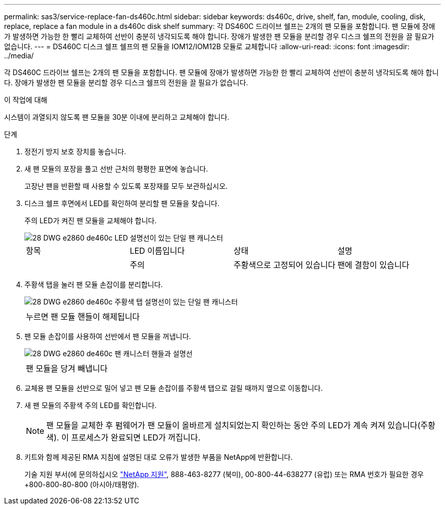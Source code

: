 ---
permalink: sas3/service-replace-fan-ds460c.html 
sidebar: sidebar 
keywords: ds460c, drive, shelf, fan, module, cooling, disk, replace, replace a fan module in a ds460c disk shelf 
summary: 각 DS460C 드라이브 쉘프는 2개의 팬 모듈을 포함합니다. 팬 모듈에 장애가 발생하면 가능한 한 빨리 교체하여 선반이 충분히 냉각되도록 해야 합니다. 장애가 발생한 팬 모듈을 분리할 경우 디스크 쉘프의 전원을 끌 필요가 없습니다. 
---
= DS460C 디스크 쉘프 쉘프의 팬 모듈을 IOM12/IOM12B 모듈로 교체합니다
:allow-uri-read: 
:icons: font
:imagesdir: ../media/


[role="lead"]
각 DS460C 드라이브 쉘프는 2개의 팬 모듈을 포함합니다. 팬 모듈에 장애가 발생하면 가능한 한 빨리 교체하여 선반이 충분히 냉각되도록 해야 합니다. 장애가 발생한 팬 모듈을 분리할 경우 디스크 쉘프의 전원을 끌 필요가 없습니다.

.이 작업에 대해
시스템이 과열되지 않도록 팬 모듈을 30분 이내에 분리하고 교체해야 합니다.

.단계
. 정전기 방지 보호 장치를 놓습니다.
. 새 팬 모듈의 포장을 풀고 선반 근처의 평평한 표면에 놓습니다.
+
고장난 팬을 반환할 때 사용할 수 있도록 포장재를 모두 보관하십시오.

. 디스크 쉘프 후면에서 LED를 확인하여 분리할 팬 모듈을 찾습니다.
+
주의 LED가 켜진 팬 모듈을 교체해야 합니다.

+
image::../media/28_dwg_e2860_de460c_single_fan_canister_with_led_callout.gif[28 DWG e2860 de460c LED 설명선이 있는 단일 팬 캐니스터]

+
|===


| 항목 | LED 이름입니다 | 상태 | 설명 


 a| 
image:../media/legend_icon_01.png[""]
| 주의  a| 
주황색으로 고정되어 있습니다
 a| 
팬에 결함이 있습니다

|===
. 주황색 탭을 눌러 팬 모듈 손잡이를 분리합니다.
+
image::../media/28_dwg_e2860_de460c_single_fan_canister_with_orange_tab_callout.gif[28 DWG e2860 de460c 주황색 탭 설명선이 있는 단일 팬 캐니스터]

+
|===


 a| 
image:../media/legend_icon_01.png[""]
| 누르면 팬 모듈 핸들이 해제됩니다 
|===
. 팬 모듈 손잡이를 사용하여 선반에서 팬 모듈을 꺼냅니다.
+
image::../media/28_dwg_e2860_de460c_fan_canister_handle_with_callout.gif[28 DWG e2860 de460c 팬 캐니스터 핸들과 설명선]

+
|===


 a| 
image:../media/legend_icon_01.png[""]
| 팬 모듈을 당겨 빼냅니다 
|===
. 교체용 팬 모듈을 선반으로 밀어 넣고 팬 모듈 손잡이를 주황색 탭으로 걸릴 때까지 옆으로 이동합니다.
. 새 팬 모듈의 주황색 주의 LED를 확인합니다.
+

NOTE: 팬 모듈을 교체한 후 펌웨어가 팬 모듈이 올바르게 설치되었는지 확인하는 동안 주의 LED가 계속 켜져 있습니다(주황색). 이 프로세스가 완료되면 LED가 꺼집니다.

. 키트와 함께 제공된 RMA 지침에 설명된 대로 오류가 발생한 부품을 NetApp에 반환합니다.
+
기술 지원 부서(에 문의하십시오 https://mysupport.netapp.com/site/global/dashboard["NetApp 지원"], 888-463-8277 (북미), 00-800-44-638277 (유럽) 또는 RMA 번호가 필요한 경우 +800-800-80-800 (아시아/태평양).


